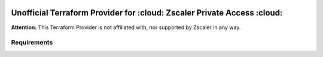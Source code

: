 .. image:: https://app.codacy.com/project/badge/Grade/d9b43cca56244010875a13bf8d5a81fa
    :target: https://www.codacy.com?utm_source=github.com&amp;utm_medium=referral&amp;utm_content=SecurityGeekIO/terraform-provider-zpa&amp;utm_campaign=Badge_Grade


Unofficial Terraform Provider for :cloud: Zscaler Private Access :cloud:
========================================================================

**Attention:** This Terraform Provider is not affiliated with, nor supported by Zscaler in any way.

Requirements
------------
